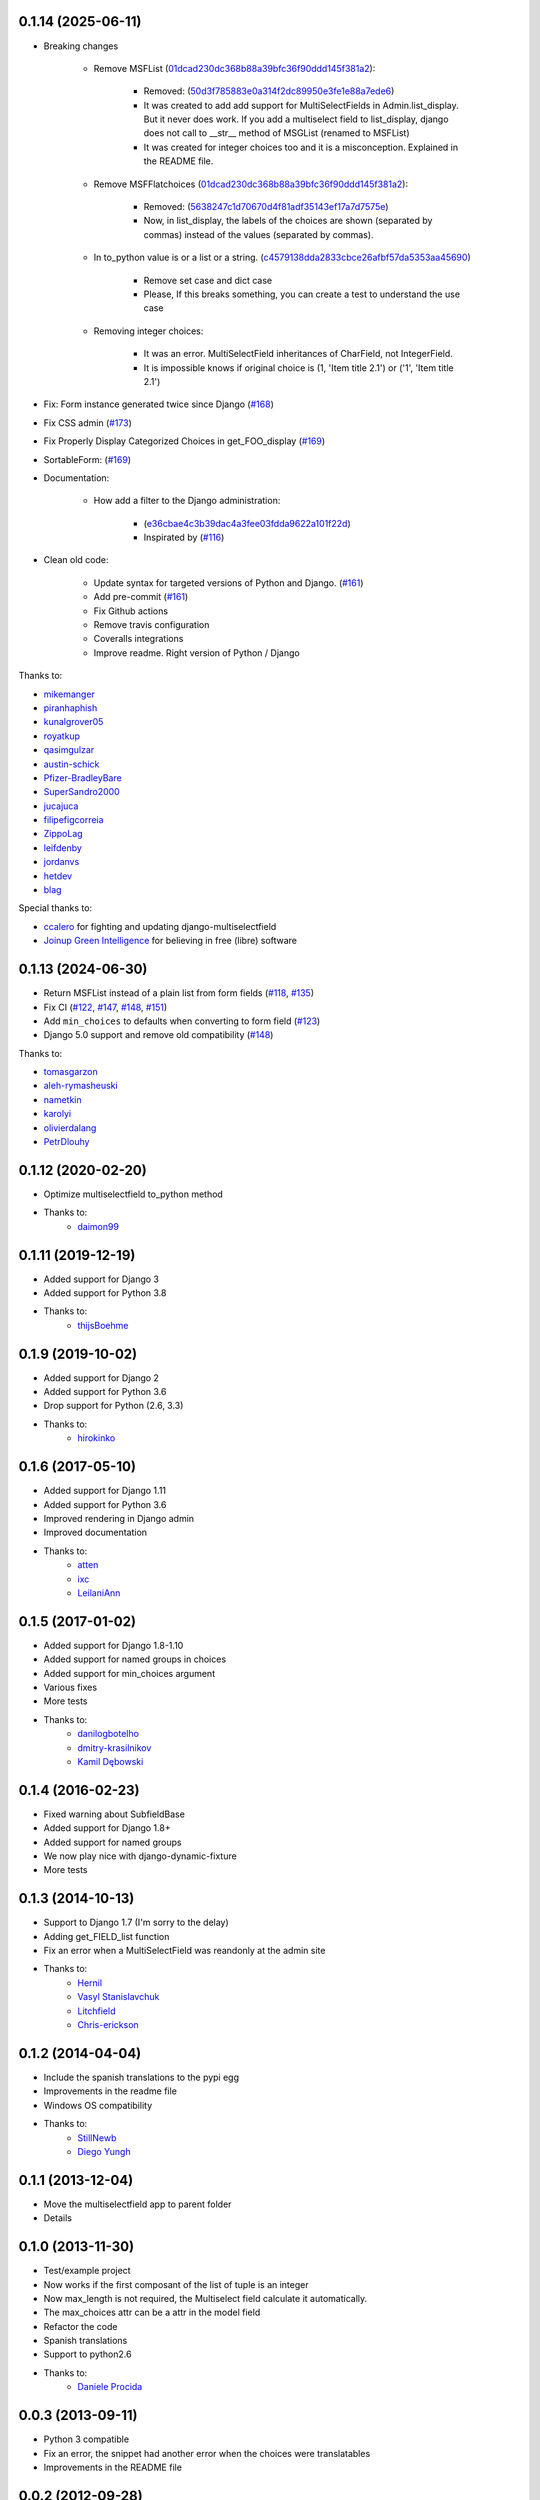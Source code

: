 0.1.14 (2025-06-11)
-------------------

* Breaking changes

    * Remove MSFList (`01dcad230dc368b88a39bfc36f90ddd145f381a2 <https://github.com/goinnn/django-multiselectfield/commit/01dcad230dc368b88a39bfc36f90ddd145f381a2>`_):

        * Removed: (`50d3f785883e0a314f2dc89950e3fe1e88a7ede6 <https://github.com/goinnn/django-multiselectfield/commit/50d3f785883e0a314f2dc89950e3fe1e88a7ede6>`_)
        * It was created to add add support for MultiSelectFields in Admin.list_display. But it never does work. If you add a multiselect field to list_display, django does not call to __str__ method of MSGList (renamed to MSFList)
        * It was created for integer choices too and it is a misconception. Explained in the README file.

    * Remove MSFFlatchoices (`01dcad230dc368b88a39bfc36f90ddd145f381a2 <https://github.com/goinnn/django-multiselectfield/commit/01dcad230dc368b88a39bfc36f90ddd145f381a2>`_):

        * Removed: (`5638247c1d70670d4f81adf35143ef17a7d7575e <https://github.com/goinnn/django-multiselectfield/commit/5638247c1d70670d4f81adf35143ef17a7d7575e>`_)
        * Now, in list_display, the labels of the choices are shown (separated by commas) instead of the values (separated by commas).

    * In to_python value is or a list or a string. (`c4579138dda2833cbce26afbf57da5353aa45690 <https://github.com/goinnn/django-multiselectfield/commit/c4579138dda2833cbce26afbf57da5353aa45690>`_)

        * Remove set case and dict case
        * Please, If this breaks something, you can create a test to understand the use case

    * Removing integer choices:

        * It was an error. MultiSelectField inheritances of CharField, not IntegerField.
        * It is impossible knows if original choice is (1, 'Item title 2.1') or ('1', 'Item title 2.1')


* Fix: Form instance generated twice since Django  (`#168 <https://github.com/goinnn/django-multiselectfield/pull/168>`_)

* Fix CSS admin (`#173 <https://github.com/goinnn/django-multiselectfield/pull/173>`_)

* Fix Properly Display Categorized Choices in get_FOO_display (`#169 <https://github.com/goinnn/django-multiselectfield/pull/169>`_)

* SortableForm: (`#169 <https://github.com/goinnn/django-multiselectfield/pull/172>`_)

* Documentation:

    * How add a filter to the Django administration:

        * (`e36cbae4c3b39dac4a3fee03fdda9622a101f22d <https://github.com/goinnn/django-multiselectfield/commit/e36cbae4c3b39dac4a3fee03fdda9622a101f22d>`_)
        * Inspirated by (`#116 <https://github.com/goinnn/django-multiselectfield/issues/116>`_)

* Clean old code:

    * Update syntax for targeted versions of Python and Django. (`#161 <https://github.com/goinnn/django-multiselectfield/pull/161>`_)

    * Add pre-commit (`#161 <https://github.com/goinnn/django-multiselectfield/pull/161>`_)

    * Fix Github actions

    * Remove travis configuration

    * Coveralls integrations

    * Improve readme. Right version of Python / Django


Thanks to:

* `mikemanger <https://github.com/mikemanger>`_
* `piranhaphish <https://github.com/piranhaphish>`_
* `kunalgrover05 <https://github.com/kunalgrover05>`_
* `royatkup <https://github.com/royatkup>`_
* `qasimgulzar <https://github.com/qasimgulzar>`_
* `austin-schick <https://github.com/austin-schick>`_
* `Pfizer-BradleyBare <https://github.com/Pfizer-BradleyBare>`_
* `SuperSandro2000 <https://github.com/SuperSandro2000>`_
* `jucajuca <https://github.com/jucajuca>`_
* `filipefigcorreia <https://github.com/filipefigcorreia>`_
* `ZippoLag <https://github.com/ZippoLag>`_
* `leifdenby <https://github.com/leifdenby>`_
* `jordanvs <https://github.com/jordanvs>`_
* `hetdev <https://github.com/hetdev>`_
* `blag <https://github.com/blag>`_

Special thanks to:

* `ccalero <https://github.com/ccalero>`_ for fighting and updating django-multiselectfield
* `Joinup Green Intelligence <https://joinup.es>`_ for believing in free (libre) software

0.1.13 (2024-06-30)
-------------------

* Return MSFList instead of a plain list from form fields (`#118 <https://github.com/goinnn/django-multiselectfield/pull/118>`_, `#135 <https://github.com/goinnn/django-multiselectfield/pull/135>`_)
* Fix CI (`#122 <https://github.com/goinnn/django-multiselectfield/pull/122>`_, `#147 <https://github.com/goinnn/django-multiselectfield/pull/147>`_, `#148 <https://github.com/goinnn/django-multiselectfield/pull/148>`_, `#151 <https://github.com/goinnn/django-multiselectfield/pull/151>`_)
* Add ``min_choices`` to defaults when converting to form field (`#123 <https://github.com/goinnn/django-multiselectfield/pull/123>`_)
* Django 5.0 support and remove old compatibility (`#148 <https://github.com/goinnn/django-multiselectfield/pull/148>`_)

Thanks to:

* `tomasgarzon <https://github.com/tomasgarzon>`_
* `aleh-rymasheuski <https://github.com/aleh-rymasheuski>`_
* `nametkin <https://github.com/nametkin>`_
* `karolyi <https://github.com/karolyi>`_
* `olivierdalang <https://github.com/olivierdalang>`_
* `PetrDlouhy <https://github.com/PetrDlouhy>`_

0.1.12 (2020-02-20)
-------------------

* Optimize multiselectfield to_python method
* Thanks to:
    * `daimon99  <https://github.com/daimon99>`_

0.1.11 (2019-12-19)
-------------------

* Added support for Django 3
* Added support for Python 3.8
* Thanks to:
    * `thijsBoehme  <https://github.com/thijsBoehme>`_

0.1.9 (2019-10-02)
------------------

* Added support for Django 2
* Added support for Python 3.6
* Drop support for Python (2.6, 3.3)
* Thanks to:
    * `hirokinko <https://github.com/hirokinko>`_

0.1.6 (2017-05-10)
------------------

* Added support for Django 1.11
* Added support for Python 3.6
* Improved rendering in Django admin
* Improved documentation
* Thanks to:
    * `atten <https://github.com/atten>`_
    * `ixc <https://github.comixc>`_
    * `LeilaniAnn <https://github.comLeilaniAnn>`_

0.1.5 (2017-01-02)
------------------

* Added support for Django 1.8-1.10
* Added support for named groups in choices
* Added support for min_choices argument
* Various fixes
* More tests
* Thanks to:
    * `danilogbotelho <https://github.comdanilogbotelho>`_
    * `dmitry-krasilnikov <https://github.comdmitry-krasilnikov>`_
    * `Kamil Dębowski <https://github.comkdebowski>`_

0.1.4 (2016-02-23)
------------------

* Fixed warning about SubfieldBase
* Added support for Django 1.8+
* Added support for named groups
* We now play nice with django-dynamic-fixture
* More tests

0.1.3 (2014-10-13)
------------------

* Support to Django 1.7 (I'm sorry to the delay)
* Adding get_FIELD_list function
* Fix an error when a MultiSelectField was reandonly at the admin site
* Thanks to:
    * `Hernil <https://github.com/hernil>`_
    * `Vasyl Stanislavchuk <https://github.com/vasyabigi>`_
    * `Litchfield <https://github.com/litchfield/>`_
    * `Chris-erickson <https://github.com/chris-erickson>`_

0.1.2 (2014-04-04)
------------------

* Include the spanish translations to the pypi egg
* Improvements in the readme file
* Windows OS compatibility
* Thanks to:
    * `StillNewb <https://github.com/StillNewb>`_
    * `Diego Yungh <https://github.com/DiegoYungh>`_

0.1.1 (2013-12-04)
------------------
* Move the multiselectfield app to parent folder
* Details

0.1.0 (2013-11-30)
------------------

* Test/example project
* Now works if the first composant of the list of tuple is an integer
* Now max_length is not required, the Multiselect field calculate it automatically.
* The max_choices attr can be a attr in the model field
* Refactor the code
* Spanish translations
* Support to python2.6
* Thanks to:
    * `Daniele Procida <https://github.com/evildmp>`_

0.0.3 (2013-09-11)
------------------

* Python 3 compatible
* Fix an error, the snippet had another error when the choices were translatables
* Improvements in the README file


0.0.2 (2012-09-28)
------------------

* Fix an error, the snippet had an error.

0.0.1 (2012-09-27)
------------------

* Initial version from the next `snippet <https://djangosnippets.org/snippets/1200/>`_
